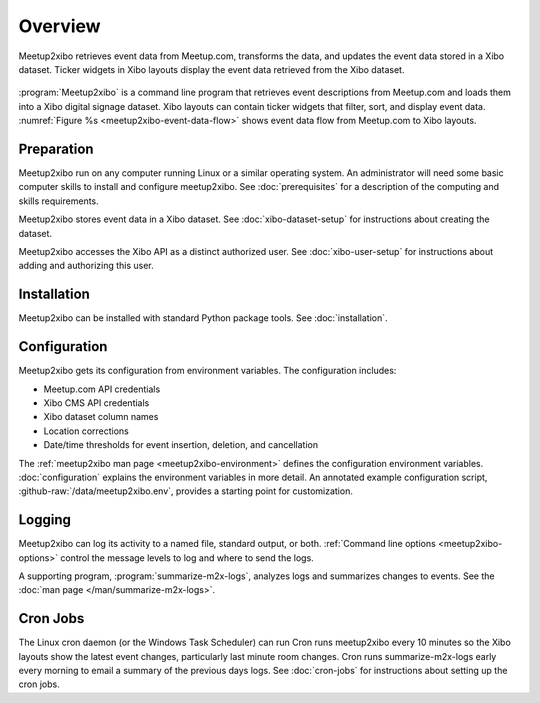 ========
Overview
========

.. figure:: /images/diagrams/meetup2xibo-event-data-flow.png
   :alt: Diagram showing the event data flow from Meetup.com to Xibo
   :name: meetup2xibo-event-data-flow
   :align: center

   Meetup2xibo retrieves event data from Meetup.com, transforms the data, and
   updates the event data stored in a Xibo dataset.
   Ticker widgets in Xibo layouts display the event data retrieved from
   the Xibo dataset.

:program:`Meetup2xibo` is a command line program that retrieves event
descriptions from Meetup.com and loads them into a Xibo digital signage
dataset.
Xibo layouts can contain ticker widgets that filter, sort, and display event
data.
:numref:`Figure %s <meetup2xibo-event-data-flow>` shows event data flow from
Meetup.com to Xibo layouts.

Preparation
-----------

Meetup2xibo run on any computer running Linux or a similar operating system.
An administrator will need some basic computer skills to install and configure
meetup2xibo.
See :doc:`prerequisites` for a description of the computing and skills
requirements.

Meetup2xibo stores event data in a Xibo dataset.
See :doc:`xibo-dataset-setup` for instructions about creating the dataset.

Meetup2xibo accesses the Xibo API as a distinct authorized user.
See :doc:`xibo-user-setup` for instructions about adding and authorizing this
user.

Installation
------------

Meetup2xibo can be installed with standard Python package tools.
See :doc:`installation`.

Configuration
-------------

Meetup2xibo gets its configuration from environment variables.
The configuration includes:

- Meetup.com API credentials
- Xibo CMS API credentials
- Xibo dataset column names
- Location corrections
- Date/time thresholds for event insertion, deletion, and cancellation

The :ref:`meetup2xibo man page <meetup2xibo-environment>` defines the
configuration environment variables.
:doc:`configuration` explains the environment variables in more detail.
An annotated example configuration script, :github-raw:`/data/meetup2xibo.env`,
provides a starting point for customization.

Logging
-------

Meetup2xibo can log its activity to a named file, standard output, or both.
:ref:`Command line options <meetup2xibo-options>` control the message levels to
log and where to send the logs.

A supporting program, :program:`summarize-m2x-logs`, analyzes logs and
summarizes changes to events.
See the :doc:`man page </man/summarize-m2x-logs>`.

Cron Jobs
---------

The Linux cron daemon (or the Windows Task Scheduler) can run 
Cron runs meetup2xibo every 10 minutes so the Xibo layouts show the latest
event changes, particularly last minute room changes.
Cron runs summarize-m2x-logs early every morning to email a summary of the
previous days logs.
See :doc:`cron-jobs` for instructions about setting up the cron jobs.

